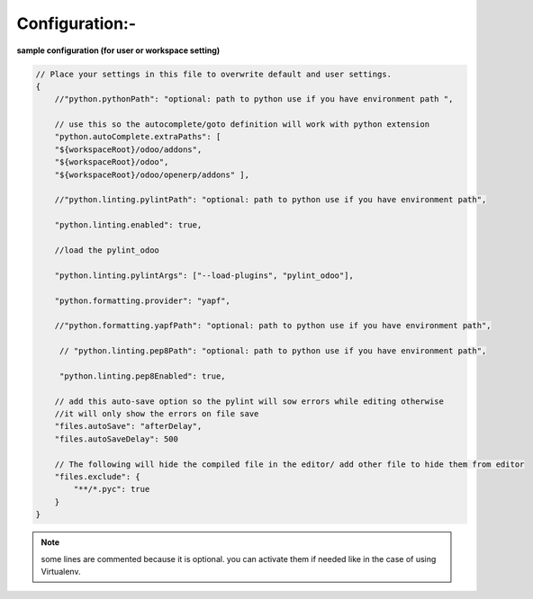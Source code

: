 ===============
Configuration:-
===============

**sample configuration (for user or workspace setting)**

.. code-block:: js
    
        // Place your settings in this file to overwrite default and user settings.
        {   
            //"python.pythonPath": "optional: path to python use if you have environment path ",

            // use this so the autocomplete/goto definition will work with python extension
            "python.autoComplete.extraPaths": [
            "${workspaceRoot}/odoo/addons",
            "${workspaceRoot}/odoo",
            "${workspaceRoot}/odoo/openerp/addons" ],

            //"python.linting.pylintPath": "optional: path to python use if you have environment path",

            "python.linting.enabled": true,

            //load the pylint_odoo 

            "python.linting.pylintArgs": ["--load-plugins", "pylint_odoo"],

            "python.formatting.provider": "yapf",

            //"python.formatting.yapfPath": "optional: path to python use if you have environment path",

             // "python.linting.pep8Path": "optional: path to python use if you have environment path",

             "python.linting.pep8Enabled": true,

            // add this auto-save option so the pylint will sow errors while editing otherwise 
            //it will only show the errors on file save
            "files.autoSave": "afterDelay",
            "files.autoSaveDelay": 500

            // The following will hide the compiled file in the editor/ add other file to hide them from editor
            "files.exclude": {
                "**/*.pyc": true     
            }
        }

.. note:: some lines are commented because it is optional. 
          you can activate them if needed like in the case
          of using Virtualenv.
